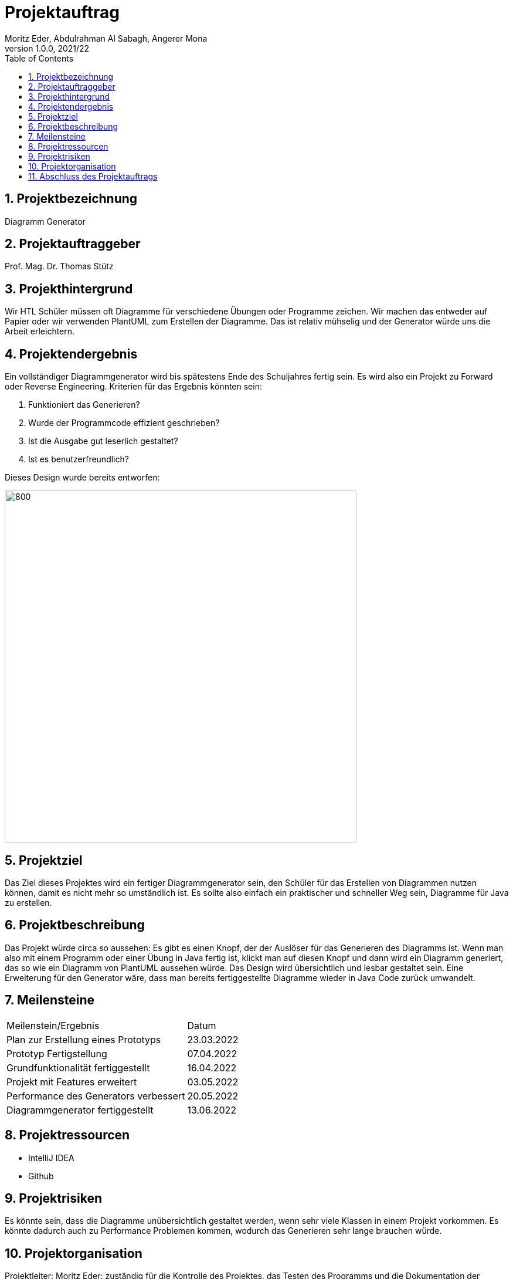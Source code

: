 = Projektauftrag
Moritz Eder, Abdulrahman Al Sabagh, Angerer Mona
1.0.0, 2021/22
ifndef::imagesdir[:imagesdir: images]
//:toc-placement!:  // prevents the generation of the doc at this position, so it can be printed afterwards
:sourcedir: ../src/main/java
:icons: font
:sectnums:    // Nummerierung der Überschriften / section numbering
:toc: left

//Need this blank line after ifdef, don't know why...
ifdef::backend-html5[]

// print the toc here (not at the default position)
//toc::[]

== Projektbezeichnung

Diagramm Generator

== Projektauftraggeber

Prof. Mag. Dr. Thomas Stütz

== Projekthintergrund

Wir HTL Schüler müssen oft Diagramme für verschiedene Übungen oder Programme zeichen. Wir machen das entweder auf Papier oder wir verwenden PlantUML zum Erstellen der Diagramme. Das ist relativ mühselig und der Generator würde uns die Arbeit erleichtern.

== Projektendergebnis

Ein vollständiger Diagrammgenerator wird bis spätestens Ende des Schuljahres fertig sein. Es wird also ein Projekt zu Forward oder Reverse Engineering. Kriterien für das Ergebnis könnten sein:

. Funktioniert das Generieren?
. Wurde der Programmcode effizient geschrieben?
. Ist die Ausgabe gut leserlich gestaltet?
. Ist es benutzerfreundlich?

Dieses Design wurde bereits entworfen:

image::design.png[800, 600]

== Projektziel

Das Ziel dieses Projektes wird ein fertiger Diagrammgenerator sein, den Schüler für das Erstellen von Diagrammen nutzen können, damit es nicht mehr so umständlich ist. Es sollte also einfach ein praktischer und schneller Weg sein, Diagramme für Java zu erstellen.


== Projektbeschreibung

Das Projekt würde circa so aussehen: Es gibt es einen Knopf, der der Auslöser für das Generieren des Diagramms ist. Wenn man also mit einem Programm oder einer Übung in Java fertig ist, klickt man auf diesen Knopf und dann wird ein Diagramm generiert, das so wie ein Diagramm von PlantUML aussehen würde. Das Design wird übersichtlich und lesbar gestaltet sein. Eine Erweiterung für den Generator wäre, dass man bereits fertiggestellte Diagramme wieder in Java Code zurück umwandelt.

== Meilensteine

|=======================
|Meilenstein/Ergebnis|Datum
|Plan zur Erstellung eines Prototyps|23.03.2022
|Prototyp Fertigstellung|07.04.2022
|Grundfunktionalität fertiggestellt|16.04.2022
|Projekt mit Features erweitert|03.05.2022
|Performance des Generators verbessert|20.05.2022
|Diagrammgenerator fertiggestellt|13.06.2022
|=======================

== Projektressourcen

* IntelliJ IDEA
* Github

== Projektrisiken

Es könnte sein, dass die Diagramme unübersichtlich gestaltet werden, wenn sehr viele Klassen in einem Projekt vorkommen.
Es könnte dadurch auch zu Performance Problemen kommen, wodurch das Generieren sehr lange brauchen würde.

== Projektorganisation

Projektleiter: Moritz Eder: zuständig für die Kontrolle des Projektes, das Testen des Programms und die Dokumentation der einzelnen Schritte

Projektteam: +
Abdulrahman Al Sabagh: zuständig für Logik des Java Programms +
Mona Angerer: zuständig für Design

== Abschluss des Projektauftrags

25.11.2021


